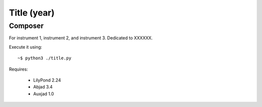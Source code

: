 Title (year)
============

Composer
--------

For instrument 1, instrument 2, and instrument 3. Dedicated to XXXXXX.

Execute it using::

    ~$ python3 ./title.py
    
Requires:

    * LilyPond 2.24
    * Abjad 3.4
    * Auxjad 1.0
